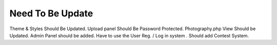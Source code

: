 *******************
Need To Be Update
*******************

Theme & Styles Should Be Updated.
Upload panel Should Be Password Protected.
Photography.php View Should be Updated.
Admin Panel should be added.
Have to use the User Reg. / Log in system .
Should add Contest System.
